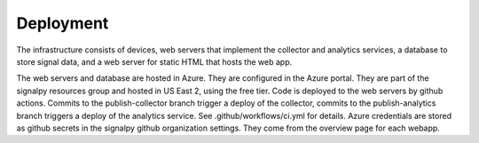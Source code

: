 .. SPDX-FileCopyrightText: 2020 Robert Cohn
..
.. SPDX-License-Identifier: MIT

============
 Deployment
============

The infrastructure consists of devices, web servers that implement the
collector and analytics services, a database to store signal data, and
a web server for static HTML that hosts the web app.

The web servers and database are hosted in Azure. They are configured
in the Azure portal. They are part of the signalpy resources group and
hosted in US East 2, using the free tier. Code is deployed to the web
servers by github actions. Commits to the publish-collector branch
trigger a deploy of the collector, commits to the publish-analytics
branch triggers a deploy of the analytics service. See
.github/workflows/ci.yml for details. Azure credentials are stored as
github secrets in the signalpy github organization settings. They come
from the overview page for each webapp.
